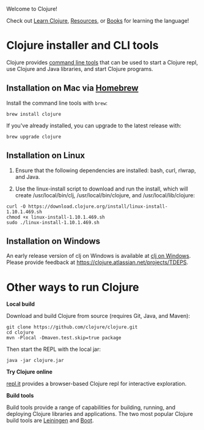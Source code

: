 Welcome to Clojure!

Check out [[file:learn/syntax.xml][Learn Clojure]],
[[file:xref/../../community/resources.xml][Resources]], or
[[file:xref/../../community/books.xml][Books]] for learning the
language!

* Clojure installer and CLI tools
  :PROPERTIES:
  :CUSTOM_ID: _clojure_installer_and_cli_tools
  :END:

Clojure provides [[file:deps_and_cli.xml][command line tools]] that can
be used to start a Clojure repl, use Clojure and Java libraries, and
start Clojure programs.

** Installation on Mac via [[https://brew.sh][Homebrew]]
   :PROPERTIES:
   :CUSTOM_ID: _installation_on_mac_via_link_xl_href_https_brew_sh_homebrew_link
   :END:

Install the command line tools with =brew=:

#+BEGIN_EXAMPLE
    brew install clojure
#+END_EXAMPLE

If you've already installed, you can upgrade to the latest release with:

#+BEGIN_EXAMPLE
    brew upgrade clojure
#+END_EXAMPLE

** Installation on Linux
   :PROPERTIES:
   :CUSTOM_ID: _installation_on_linux
   :END:

1. Ensure that the following dependencies are installed: bash, curl,
   rlwrap, and Java.

2. Use the linux-install script to download and run the install, which
   will create /usr/local/bin/clj, /usr/local/bin/clojure, and
   /usr/local/lib/clojure:

#+BEGIN_EXAMPLE
    curl -O https://download.clojure.org/install/linux-install-1.10.1.469.sh
    chmod +x linux-install-1.10.1.469.sh
    sudo ./linux-install-1.10.1.469.sh
#+END_EXAMPLE

** Installation on Windows
   :PROPERTIES:
   :CUSTOM_ID: _installation_on_windows
   :END:

An early release version of clj on Windows is available at
[[https://github.com/clojure/tools.deps.alpha/wiki/clj-on-Windows][clj
on Windows]]. Please provide feedback at
[[https://clojure.atlassian.net/projects/TDEPS]].

* Other ways to run Clojure
  :PROPERTIES:
  :CUSTOM_ID: _other_ways_to_run_clojure
  :END:

*Local build*

Download and build Clojure from source (requires Git, Java, and Maven):

#+BEGIN_EXAMPLE
    git clone https://github.com/clojure/clojure.git
    cd clojure
    mvn -Plocal -Dmaven.test.skip=true package
#+END_EXAMPLE

Then start the REPL with the local jar:

#+BEGIN_EXAMPLE
    java -jar clojure.jar
#+END_EXAMPLE

*Try Clojure online*

[[https://repl.it/languages/clojure][repl.it]] provides a browser-based
Clojure repl for interactive exploration.

*Build tools*

Build tools provide a range of capabilities for building, running, and
deploying Clojure libraries and applications. The two most popular
Clojure build tools are [[https://leiningen.org/][Leiningen]] and
[[http://boot-clj.com/][Boot]].
